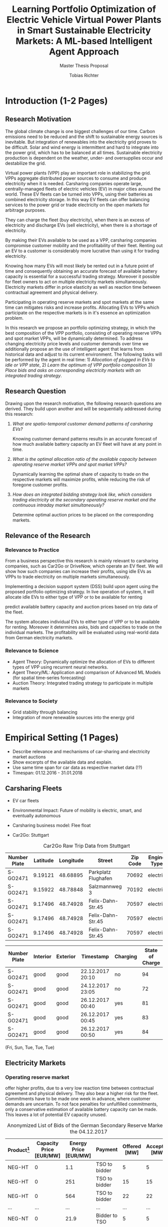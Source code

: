 #+TITLE: Learning Portfolio Optimization of Electric Vehicle Virtual Power Plants in Smart Sustainable Electricity Markets: A ML-based Intelligent Agent Approach
#+SUBTITLE: Master Thesis Proposal
#+AUTHOR:Tobias Richter
#+LATEX_HEADER: \usepackage[margin=1.5in]{geometry}
#+LATEX_HEADER: \usepackage{setspace}
#+LATEX_HEADER: \onehalfspacing
#+OPTIONS: H:4

#+Begin_Latex
\pagebreak
#+End_Latex

* Introduction (1-2 Pages)
** Research Motivation
The global climate change is one biggest challenges of our time. Carbon
emissions need to be reduced and the shift to sustainable energy sources is
inevitable. But integration of renewables into the electricity
grid proves to be difficult. Solar and wind energy is intermittent and hard
to integrate into the power grid, which has to be balanced at all times.
Sustainable electricity production is dependent on the weather, under- and
oversupplies occur and destabilize the grid.
# TODO: Make introduction coherent
# Electric vehicles (EV) powered by sustainable energy sources are
# Connection, Also Smart Sustainable Markets?
# The future of mobility is autonomous, connected, electric and shared.

Virtual power plants (VPP) play an important role in stabilizing the grid.
VPPs aggregate distributed power sources to consume and produce electricity when
it is needed. Carsharing companies operate large, centrally-managed fleets of
electric vehicles (EV) in major cities around the world. These EV fleets can be
turned into VPPs, using their batteries as combined electricity storage.
In this way EV fleets can offer balancing services to the power grid or trade
electricity on the open markets for arbitrage purposes.
# Rewrite
They can charge the fleet (buy electricity), when there is an excess of electricity and discharge EVs (sell
electricity), when there is a shortage of electricity.

By making their EVs available to be used as a VPP, carsharing companies
compromise customer mobility and the profitability of their fleet. Renting out
an EV to a customer is considerably more lucrative than using it for trading electricity.
# ... than using it as a VPP?
Knowing how many EVs will most likely be rented out in a future point of time
and consequently obtaining an accurate forecast of available battery capacity is essential
for a successful trading strategy. Moreover it possible for fleet owners to act on
multiple electricity markets simultaneously. Electricity markets differ in
price elasticity as well as reaction time between contractual agreement and
physical delivery.

# TODO: Citation needed
Participating in operating reserve markets and spot markets at the same time
can mitigates risks and increase profits. Allocating EVs to VPPs which
participate on the respective markets is in it's essence an optimization problem.

In this research we propose an portfolio optimizing strategy, in which the best
composition of the VPP portfolio, consisting of operating reserve
VPPs and spot market VPPs, will be dynamically determined. To address changing
electricity price levels and customer demands over time we additionally propose an
the use of intelligent agent that learns from historical data and adjust to its
current environment.
The following tasks will be performed by the agent in real time: 1) /Allocation of plugged in
EVs to idle or VPP state/, 2) /Learn the optimum of VPP portfolio
composition/ 3) /Place bids and asks on corresponding electricity markets with an
integrated trading strategy/.

** Research Question
Drawing upon the research motivation, the following research questions are derived.
They build upon another and will be sequentially addressed during this research:

1. /What are spatio-temporal customer demand patterns of carsharing EVs?/

  Knowing customer demand patterns results in an accurate forecast of how much
  available battery capacity an EV fleet will have at any point in time.

2. /What is the optimal allocation ratio of the available capacity between operating
  reserve market VPPs and spot market VPPs?/

  Dynamically learning the optimal share of capacity to trade on the
  respective markets will maximize profits, while reducing the risk of foregone
  customer profits.

  # TODO: Introduce specific markets
3. /How does an integrated bidding strategy look like, which considers trading electricity at the secondary operating reserve market and the continuous intraday market simultaneously?/

   Determine optimal auction prices to be placed on the corresponding markets.


** Relevance of the Research
*** Relevance to Practice

From a business perspective this research is mainly relevant to carsharing
companies, such as Car2Go or DriveNow, which operate an EV fleet. We will show how
such companies can increase their profits, using idle EVs as VPPs to trade
electricity on multiple markets simultaneously.

# TODO: DSS not introduced yet
Implementing a decision support system (DSS) build upon agent using the
proposed portfolio optimizing strategy. In live operation of system, it will
allocate idle EVs to either type of VPP or to be available for renting


predict available battery capacity and auction prices based on trip data of the
fleet.
# TODO: Consider notion of different (mutually exclusive states)
The system allocates individual EVs to either type of VPP or to be available for renting.
Moreover it determines asks, bids and capacities to trade on the individual
markets. The profitability will be evaluated using real-world data from German
electricity markets.

*** Relevance to Science

- Agent Theory: Dynamically optimize the allocation of EVs to different types of VPP using
 recurrent neural networks.
- Agent Theory/ML: Application and comparison of Advanced ML Models (for spatial time-series forecasting)
- Auction Theory: Integrated trading strategy to participate in multiple markets

*** Relevance to Society
- Grid stability through balancing
- Integration of more renewable sources into the energy grid

* Empirical Setting (1 Pages)
- Describe relevance and mechanisms of car-sharing and electricity market auctions
- Show excerpts of the available data and explain.
- Use same time span for car data as respective market data (!?)
- Timespan: 01.12.2016 - 31.01.2018

** Carsharing Fleets
- EV car fleets
- Environmental Impact: Future of mobility is electric, smart, and eventually autonomous

- Carsharing business model: Flee float
- Car2Go: Stuttgart

#+CAPTION: Car2Go Raw Trip Data from Stuttgart
#+ATTR_LATEX: :environment longtable :align |l|p{1.5cm}p{1.5cm}p{3.5cm}p{1.5cm}p{2.8cm}|
| Number Plate | Latitude | Longitude | Street              | Zip Code | Engine Type |
|--------------+----------+-----------+---------------------+----------+-------------|
| S-GO2471     |  9.19121 |  48.68895 | Parkplatz Flughafen |    70692 | electric    |
| S-GO2471     |  9.15922 |  48.78848 | Salzmannweg 3       |    70192 | electric    |
| S-GO2471     |  9.17496 |  48.74928 | Felix-Dahn-Str.45   |    70597 | electric    |
| S-GO2471     |  9.17496 |  48.74928 | Felix-Dahn-Str.45   |    70597 | electric    |
| S-GO2471     |  9.17496 |  48.74928 | Felix-Dahn-Str.45   |    70597 | electric    |
#+ATTR_LATEX: :environment longtable :align |l|p{1.5cm}p{1.5cm}p{3.5cm}p{1.5cm}p{2.8cm}|
| Number Plate | Interior | Exterior | Timestamp        | Charging | State of Charge |
|--------------+----------+----------+------------------+----------+-----------------|
| S-GO2471     | good     | good     | 22.12.2017 20:10 | no       | 94              |
| S-GO2471     | good     | good     | 24.12.2017 23:05 | no       | 72              |
| S-GO2471     | good     | good     | 26.12.2017 00:40 | yes      | 81              |
| S-GO2471     | good     | good     | 26.12.2017 00:45 | yes      | 83              |
| S-GO2471     | good     | good     | 26.12.2017 00:50 | yes      | 84              |


 (Fri, Sun, Tue, Tue, Tue)
** Electricity Markets
*** Operating reserve market
offer higher profits, due to a very low reaction time
 between contractual agreement and physical delivery. They also bear a higher risk for the
 fleet. Commitments have to be made one week in advance, where customer demands
 are uncertain. To not face penalties for unfulfilled commitments, only a
 conservative estimation of available battery capacity can be made. This leaves
 a lot of potential EV capacity unused.


#+CAPTION: Anonymized List of Bids of the German Secondary Reserve Market at the 04.12.2017
#+ATTR_LATEX: :float sideways :align |l|ccccc| :placement [hp]
| Product[fn:product] | Capacity Price [EUR/MW] | Energy Price [EUR/MW] | Payment       | Offered [MW] | Accepted [MW] |
|---------------------+-------------------------+-----------------------+---------------+--------------+---------------|
| NEG-HT              |                       0 |                   1.1 | TSO to bidder |            5 |             5 |
| NEG-HT              |                       0 |                   251 | TSO to bidder |           15 |            15 |
| NEG-HT              |                       0 |                   564 | TSO to bidder |           22 |            22 |
| ...                 |                     ... |                   ... | ...           |          ... |           ... |
| NEG-NT              |                       0 |                  21.9 | Bidder to TSO |            5 |             5 |
| NEG-NT              |                       0 |                  22.4 | Bidder to TSO |            5 |             5 |
| ...                 |                     ... |                   ... | ...           |          ... |           ... |
| POS-NT              |                   696.6 |                  1200 | TSO to bidder |            5 |             5 |
| POS-NT              |                  717.12 |                  1210 | TSO to bidder |           10 |             7 |

[fn:product] NEG-NT = Product code for negative secondary control reserve to be
provided between the hours of 00:00h and 08:00h as well as between 20:00h and
24:00h from Monday through Friday as well as all day on Saturday, Sunday and public holidays
applicable to all of Germany

POS-HT = Product code for positive secondary
control reserve to be provided between the hours of 08:00h and 20:00h from
Monday through Friday.

*** Continuous intraday market
 allow participants to continuously trade electricity products up
 to 15 minutes prior to delivery (in Germany). At this point it is possible to
 predict customer demand with a high accuracy, which generates the possibility
 to trade the remaining available capacity with a low risk.

 # The Org homepage[fn::https://orgmode.org] now looks a lot better than it used to.
...




- Balancing vs. Spot Markets
- Market designs
*** Epex Spot Market: Continuous intraday trading
- Market design
- Exemplary data
- Epex Spot Market: Continuous intraday trading data from 2016-2017.
*** German secondary operating reserve market
- Market design
- Exemplary data

#+CAPTION: Exemplary Spot Market Auction Data
#+NAME: spot market data
| Bid Id | Price |
|--------+-------|
|      1 |     7 |
|      2 |     9 |
|      3 |     3 |
- Secondary operating reserve market data from Germany (https://regelleistung.net)
* Literature Review (1-2 Pages)
** Electric Vehicles, Virtual Power Plants, V2G
- Avci et al. (2015) - Electric vehicles with a battery switching station: Adoption and environmental impact
 - Infrastructure and positioning aspects
- Fridgen et al. (2014) - The value of information exchange in electric vehicle charging
 - Customer sharing information leads to better utilization
- He et al. (2016) - Optimal bidding strategy of battery storage in power markets considering performance-based regulation and battery cycle life
 - Stationary storage
 - Multiple energy market bidding at the same time(!)
 - Battery degradation
- Kara et al. (2015) - Estimating the benefits of electric vehicle smart charging at non-residential locations: A data-driven approach
 - Intelligent Scheduling
- Kim et al. (2012) - Carbitrage: Utility integration of electric vehicles and the smart grid
 - Grid stability
- Mak et al. (2013) - Infrastructure planning for electric vehicles with battery swapping
 - Infrastructure and positioning aspects
- Mashour and Moghaddas-Trafreshi (2011) - Bidding strategy of virtual power plant for participating in energy and spinning reserve markets
 - Stationary storage
 - Energy and Reserve Market bidding at the same time (!)
- Peterson et al. (2010) - The economics of using plug-in hybrid electric vehicle battery packs for grid storage
 - V2G
** DSS, Intelligent Agents, State of the Art ML Techniques
- Kahlen et al. (2017) - Electric Vehicle Virtual Power Plant Dilemma: Grid Balancing Versus Customer Mobility
- Kahlen et al. (2017) - Fleetpower: Creating virtual power plants in sustainable smart electricity markets
- Avci et al. (2018) - Managing electricity price modeling risk via ensemble forecasting: The case
of Turkey
 - Ensemble Forecasting: Time-series models, Seasonality models, Artificial
  Neural Networks
** Carsharing (?)
- Firnkorn and Mueller (2011) - Free-Float Carsharing Environmental effects
** More Papers
*** Main Papers
- Brand et al. (2017)
- Flath et al. (2013) - Area pricing
- Pudjianto et al. (2017) -
- Reichert (2010) - V2G, battery degradation costs
- Schill (2011)
- Sioshansi (2012) - EV demand on Grid stability
- Tomic and Kempton (2007) - V2G profitability dependent on market setup
- Valogianni et al. (2014) - Smart charging w/ price incentives
- Vytelingum et al. (2011) - Static storage capacity in households, dynamic pricing
- Wagner et al. (2016) - Smart charging w/ price incentives
- Wolfson et al. (2011) - Battery swapping infrastructure
- Zhou et al. (2015) - Stationary storage, dynamic pricing, industrial setting
*** Touching Papers and Conference Papers
- Kahlen et al. (2014) - ECIS Conference Paper: Balancing with EVs - Simulation PowerTac?
- Kahlen and Ketter (2015) - AI Conference Paper: Fleetpower
- Kahlen et al. (2017) - Hawai System Science Conference Paper
- Ketter et al. (2013) - Power Tac Smart Grid
- Ketter et al. (2016) - MISQ Powertac
- Ketter et al. (2016) - MISQ Competitive Benchmarking
* Research Design (1-2 Pages)
The research will be structured using the design science principles of Hevner et
al. (2004). In Figure [[Research Design]] the proposed research design is depicted.
We will place a special focus on the used methodologies, the developed artifact
and the evaluation of the results.
Drawing from the /Knowledge Base/, multiple methods will be compared and evaluated against each
other and thus emphasising /Research Rigor/. Considering /Business Needs/, we
will develop an /Artifact/ in form of a decision support system. Evaluating
the results with real-world data with a simulation will make sure the /Artifact/
is /applicable in the appropriate environment/, for example carsharing fleets.

#+CAPTION: Research Design following Hevner et al., 2004
#+NAME: Research Design
[[./figures/Hevner_Proposal.png]]
** Problem relevance: Environmental (People), carsharing (Business)
** Methodologies
Draw upon well researched statistical and machine learning methods: statistical pattern recognition, time-series forecasting and artificial neural networks.
*** Quantitative Study
- What is the purpose of the study?
 1. EV Capacity Prediction / Demand Prediction
 2. Dynamic VPP Allocation Learning
 3. Determine Bids/Asks/Market: Price Prediction
*** ML-based Intelligent Agents
** Artifact: Instantiation of an intelligent agent.
- Thus: An intelligent Agent is needed, which dynamically allocates parked, plugged-in EVs to be
 used as VPP or stay idle, depending whether an EV is likely going to be rented out and how much
 capacity it has available.
** Evaluation: Event-based simulation using real-world data
* Expected Contribution (0.5 Page)
- Contribution to Society
- Contribution to Practice
* Research Plan (0.5 Page)



* Wolf Requirements
** MA Proposal

- The proposal depicts the main background and motivation of your research topic.
- Based on the proposal, a concise research question is to be derived and formulated.
- The methodological approach shall be outlined.
- The suggested methods and algorithms shall be listed.
- Please give an overview on the respective data.
- The proposal already has to include relevant literature references.
- Please note that special focus shall be placed on the research question and the respective approach.



** PhD Proposal
- Specially attention is paid to related work, data, methods, and analysis, and potential contribution/conclusion.



bibliography:proposal.bib
